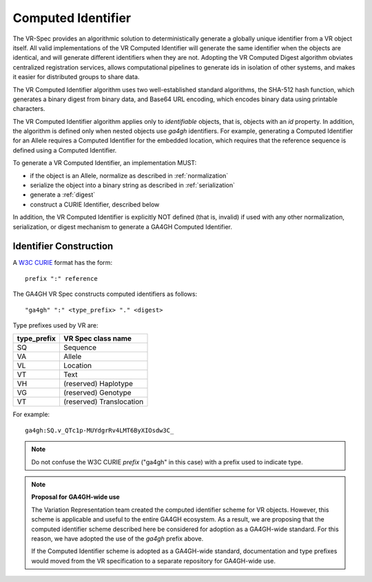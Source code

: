.. _computed-identifier:

Computed Identifier
!!!!!!!!!!!!!!!!!!!

The VR-Spec provides an algorithmic solution to deterministically
generate a globally unique identifier from a VR object itself. All
valid implementations of the VR Computed Identifier will generate the
same identifier when the objects are identical, and will generate
different identifiers when they are not. Adopting the VR Computed
Digest algorithm obviates centralized registration services, allows
computational pipelines to generate ids in isolation of other systems,
and makes it easier for distributed groups to share data.

The VR Computed Identifier algorithm uses two well-established standard
algorithms, the SHA-512 hash function, which generates a binary digest
from binary data, and Base64 URL encoding, which encodes binary data
using printable characters.

The VR Computed Identifier algorithm applies only to *identifiable*
objects, that is, objects with an `id` property.  In addition, the
algorithm is defined only when nested objects use `ga4gh` identifiers.
For example, generating a Computed Identifier for an Allele requires a
Computed Identifier for the embedded location, which requires that the
reference sequence is defined using a Computed Identifier.

To generate a VR Computed Identifier, an implementation MUST:

* if the object is an Allele, normalize as described in
  :ref:`normalization`
* serialize the object into a binary string as described in
  :ref:`serialization`
* generate a :ref:`digest`
* construct a CURIE Identifier, described below

In addition, the VR Computed Identifier is explicitly NOT defined
(that is, invalid) if used with any other normalization,
serialization, or digest mechanism to generate a GA4GH Computed
Identifier.


Identifier Construction
@@@@@@@@@@@@@@@@@@@@@@@

A `W3C CURIE <curie-spec>`_ format has the form::

    prefix ":" reference

The GA4GH VR Spec constructs computed identifiers as follows::

    "ga4gh" ":" <type_prefix> "." <digest>

Type prefixes used by VR are:

.. csv-table::
   :header: type_prefix, VR Spec class name
   :align: left

   SQ, Sequence
   VA, Allele
   VL, Location
   VT, Text
   VH, (reserved) Haplotype
   VG, (reserved) Genotype
   VT, (reserved) Translocation

For example::

    ga4gh:SQ.v_QTc1p-MUYdgrRv4LMT6ByXIOsdw3C_


.. note:: Do not confuse the W3C CURIE `prefix` ("ga4gh" in this case)
          with a prefix used to indicate type.




.. note:: **Proposal for GA4GH-wide use**

	  The Variation Representation team created the computed
          identifier scheme for VR objects.  However, this scheme is
          applicable and useful to the entire GA4GH ecosystem.  As a
          result, we are proposing that the computed identifier scheme
          described here be considered for adoption as a GA4GH-wide
          standard.  For this reason, we have adopted the use of the
          `ga4gh` prefix above. 

	  If the Computed Identifier scheme is adopted as a GA4GH-wide
	  standard, documentation and type prefixes would moved from
	  the VR specification to a separate repository for GA4GH-wide
	  use.


.. _curie-spec: https://www.w3.org/TR/curie/
